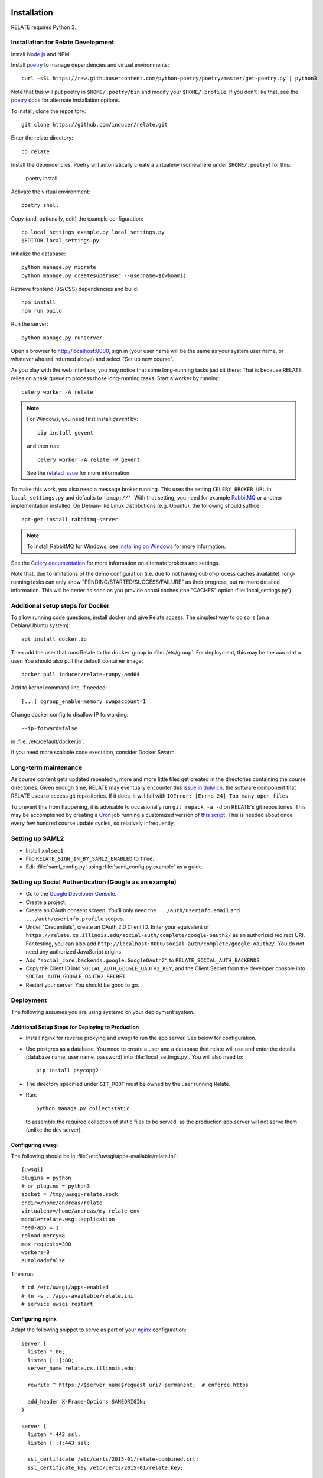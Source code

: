 Installation
============

RELATE requires Python 3.

Installation for Relate Development
-----------------------------------

Install `Node.js <https://nodejs.org>`__ and NPM.

Install `poetry <https://python-poetry.org>`__ to manage dependencies and virtual
environments::

    curl -sSL https://raw.githubusercontent.com/python-poetry/poetry/master/get-poetry.py | python3

Note that this will put poetry in ``$HOME/.poetry/bin`` and modify your
``$HOME/.profile``. If you don't like that, see the
`poetry docs <https://python-poetry.org/docs/>`__ for alternate installation options.

To install, clone the repository::

    git clone https://github.com/inducer/relate.git

Enter the relate directory::

    cd relate

Install the dependencies. Poetry will automatically create a virtualenv
(somewhere under ``$HOME/.poetry``) for this:

    poetry install

Activate the virtual environment::

    poetry shell

Copy (and, optionally, edit) the example configuration::

    cp local_settings_example.py local_settings.py
    $EDITOR local_settings.py

Initialize the database::

    python manage.py migrate
    python manage.py createsuperuser --username=$(whoami)

Retrieve frontend (JS/CSS) dependencies and build::

    npm install
    npm run build

Run the server::

    python manage.py runserver

Open a browser to http://localhost:8000, sign in (your user name will be the
same as your system user name, or whatever ``whoami`` returned above) and select
"Set up new course".

As you play with the web interface, you may notice that some long-running tasks
just sit there: That is because RELATE relies on a task queue to process
those long-running tasks. Start a worker by running::

    celery worker -A relate

.. note::

    For Windows, you need first install `gevent` by::

        pip install gevent

    and then run::

        celery worker -A relate -P gevent

    See the `related issue <https://stackoverflow.com/a/47331438/3437454>`_ for more information.

To make this work, you also need a message broker running. This uses the
setting ``CELERY_BROKER_URL`` in ``local_settings.py`` and defaults to
``'amqp://'``.  With that setting, you need for example `RabbitMQ
<https://www.rabbitmq.com/>`_ or another implementation installed.  On
Debian-like Linux distributions (e.g. Ubuntu), the following should suffice::

    apt-get install rabbitmq-server

.. note::

    To install RabbitMQ for Windows, see `Installing on Windows
    <https://www.rabbitmq.com/install-windows.html>`_ for more information.

See the `Celery documentation
<http://docs.celeryproject.org/en/latest/userguide/configuration.html#std:setting-broker_url>`_
for more information on alternate brokers and settings.

Note that, due to limitations of the demo configuration (i.e. due to not having
out-of-process caches available), long-running tasks can only show
"PENDING/STARTED/SUCCESS/FAILURE" as their progress, but no more detailed
information. This will be better as soon as you provide actual caches (the "CACHES"
option :file:`local_settings.py`).


Additional setup steps for Docker
---------------------------------

To allow running code questions, install docker and give Relate access. The simplest
way to do so is (on a Debian/Ubuntu system)::

    apt install docker.io

Then add the user that runs Relate to the ``docker`` group in
:file:`/etc/group`.  For deployment, this may be the ``www-data`` user.
You should also pull the default container image::

    docker pull inducer/relate-runpy-amd64

Add to kernel command line, if needed::

    [...] cgroup_enable=memory swapaccount=1

Change docker config to disallow IP forwarding::

    --ip-forward=false

in :file:`/etc/default/docker.io`.

If you need more scalable code execution, consider Docker Swarm.

Long-term maintenance
---------------------

As course content gets updated repeatedly, more and more little files get
created in the directories containing the course directories. Given enough
time, RELATE may eventually encounter this `issue in dulwich
<https://github.com/jelmer/dulwich/issues/281>`_, the software component that
RELATE uses to access git repositories. If it does, it will fail with
``IOError: [Errno 24] Too many open files``.

To prevent this from happening, it is advisable to occasionally run ``git repack -a -d``
on RELATE's git repositories. This may be accomplished by creating a
`Cron <https://en.wikipedia.org/wiki/Cron>`_ job running
a customized version of
`this script <https://github.com/inducer/relate/blob/master/repack-repositories.sh>`_.
This is needed about once every few hundred course update cycles, so relatively
infrequently.

Setting up SAML2
----------------

- Install ``xmlsec1``.

- Flip ``RELATE_SIGN_IN_BY_SAML2_ENABLED`` to ``True``.

- Edit :file:`saml_config.py` using :file:`saml_config.py.example`
  as a guide.

Setting up Social Authentication (Google as an example)
-------------------------------------------------------

- Go to the `Google Developer Console <https://console.developers.google.com>`__.
- Create a project.
- Create an OAuth consent screen. You'll only need the ``.../auth/userinfo.email``
  and ``.../auth/userinfo.profile`` scopes.
- Under "Credentials", create an OAuth 2.0 Client ID. Enter your equivalent of
  ``https://relate.cs.illinois.edu/social-auth/complete/google-oauth2/`` as
  an authorized redirect URI. For testing, you can also add
  ``http://localhost:8000/social-auth/complete/google-oauth2/``.
  You do not need any authorized JavaScript origins.
- Add ``"social_core.backends.google.GoogleOAuth2"`` to
  ``RELATE_SOCIAL_AUTH_BACKENDS``.
- Copy the Client ID into ``SOCIAL_AUTH_GOOGLE_OAUTH2_KEY``, and the
  Client Secret from the developer console into ``SOCIAL_AUTH_GOOGLE_OAUTH2_SECRET``.
- Restart your server. You should be good to go.

Deployment
----------

The following assumes you are using systemd on your deployment system.

Additional Setup Steps for Deploying to Production
^^^^^^^^^^^^^^^^^^^^^^^^^^^^^^^^^^^^^^^^^^^^^^^^^^

*   Install nginx for reverse proxying and uwsgi to run the app server. See below
    for configuration.
*   Use postgres as a database. You need to create a user and a database that relate
    will use and enter the details (database name, user name, password) into
    :file:`local_settings.py`. You will also need to::

        pip install psycopg2

*   The directory specified under ``GIT_ROOT`` must be owned by the user
    running Relate.

*   Run::

        python manage.py collectstatic

    to assemble the required collection of static files to be served, as the
    production app server will not serve them (unlike the dev server).

Configuring uwsgi
^^^^^^^^^^^^^^^^^

The following should be in :file:`/etc/uwsgi/apps-available/relate.ini`::

    [uwsgi]
    plugins = python
    # or plugins = python3
    socket = /tmp/uwsgi-relate.sock
    chdir=/home/andreas/relate
    virtualenv=/home/andreas/my-relate-env
    module=relate.wsgi:application
    need-app = 1
    reload-mercy=8
    max-requests=300
    workers=8
    autoload=false

Then run::

    # cd /etc/uwsgi/apps-enabled
    # ln -s ../apps-available/relate.ini
    # service uwsgi restart

Configuring nginx
^^^^^^^^^^^^^^^^^

Adapt the following snippet to serve as part of your `nginx
<http://nginx.org>`_ configuration::

    server {
      listen *:80;
      listen [::]:80;
      server_name relate.cs.illinois.edu;

      rewrite ^ https://$server_name$request_uri? permanent;  # enforce https

      add_header X-Frame-Options SAMEORIGIN;
    }

    server {
      listen *:443 ssl;
      listen [::]:443 ssl;

      ssl_certificate /etc/certs/2015-01/relate-combined.crt;
      ssl_certificate_key /etc/certs/2015-01/relate.key;

      client_max_body_size 100M;

      location / {
        include uwsgi_params;
        uwsgi_read_timeout 300;
        uwsgi_pass unix:/tmp/uwsgi-relate.sock;
      }
      location /static {
        alias /home/andreas/relate/static;
      }
      location /media {
        alias /home/andreas/relate/media;
      }

      add_header X-Frame-Options SAMEORIGIN;
    }


Starting the message queue workers
^^^^^^^^^^^^^^^^^^^^^^^^^^^^^^^^^^

Use a variant of this as :file:`/etc/systemd/system/relate-celery.service`::

    [Unit]
    Description=Celery workers for RELATE
    After=network.target

    [Service]
    Type=forking
    User=www-data
    Group=www-data

    WorkingDirectory=/home/andreas/relate

    PermissionsStartOnly=true
    ExecStartPre=/bin/mkdir -p /var/run/celery
    ExecStartPre=/bin/chown -R www-data:www-data /var/run/celery/

    ExecStart=/home/andreas/my-relate-env/bin/celery -A relate multi start worker \
        --pidfile=/var/run/celery/celery.pid \
        --logfile=/var/log/celery/celery.log --loglevel="INFO"
    ExecStop=/home/andreas/my-relate-env/bin/celery multi stopwait worker \
        --pidfile=/var/run/celery/celery.pid

    [Install]
    WantedBy=multi-user.target

Create the directories :file:`/var/run/celery` and :file:`/var/log/celery` and
give ownership to ``www-data``::

    # mkdir /var/{run,log}/celery
    # chown www-data.www-data /var/{run,log}/celery

Then run::

    # systemctl daemon-reload
    # systemctl start relate-celery.service
    # systemctl status relate-celery.service
    # systemctl enable relate-celery.service

Minimal Install for Validating Course Content
---------------------------------------------

Install poetry::

    curl -sSL https://raw.githubusercontent.com/python-poetry/poetry/master/get-poetry.py | python3 -

See the `Poetry documentation <https://python-poetry.org/docs/>`__ for other options.

Then, download relate::

    git clone https://github.com/inducer/relate.git
    cd relate

Poetry creates virtualenvs in your home directory by default. Create a file ``poetry.toml``
with the following contents::

    [virtualenvs]
    in-project = true

Next, install Relate and its dependencies::

    poetry install

In order to use the ``relate`` comand, you need to activate the virtualenv that
was created::

    source ~/path/to/relate/checkout/.venv/bin/activate

Enabling I18n support/Translating RELATE into other Languages
=============================================================

Creating New Translations
-------------------------

RELATE is translatable into languages other than English. Run the
following command::

    django-admin makemessages -l de

This will generate a message file for German, where the locale name ``de``
stands for Germany. The message file located in the ``locale`` directory
of your RELATE installation. For example, the above command will generate
a message file ``django.po`` in ``/project/root/locale/de/LC_MESSAGES``.

Edit ``django.po``. For each ``msgid`` string, put it's translation in
``msgstr`` right below. ``msgctxt`` strings, along with the commented
``Translators:`` strings above some ``msgid`` strings, are used to provide
more information for better understanding of the text to be translated.
A Simplified Chinese version (demo) of translation is included for Chinese
users, with locale name ``zh_HANS``.

Enabling Translations
---------------------

When translations are done, run the following command in root directory::

    django-admin compilemessages -l de

Your translations are ready for use. If you translate RELATE, please submit
your translations for inclusion into the RELATE itself.

To enable the translations, open your ``local_settings.py``, uncomment the
``LANGUAGE_CODE`` string and change 'en-us' to the locale name of your
language.

For more instructions, please refer to `Localization: how to create
language files <https://docs.djangoproject.com/en/dev/topics/i18n/translation/#localization-how-to-create-language-files>`_.

User-visible Changes
====================

Version 2022.1
--------------

* In March 2022 (specifically, with
  `this pull request <https://github.com/inducer/relate/pull/892>`__),
  Relate adopted Bootstrap 5, which brought with it some changes that might
  affect courses that relied on CSS or other markup features specific to
  Bootstrap 3. For comprehensive advice on how to port your content to
  the upgraded CSS framework, see the `official porting guide
  <https://getbootstrap.com/docs/4.6/migration/>`__.  Here are some specific
  tips on migrating your course content that may suffice for simple cases:

  * The CSS class ``btn-default`` was removed. Use ``btn-secondary`` instead.
    Potentially consider the new ``btn-outline-{primary,secondary}``.

  * If you have collapsing panels in your course content, you may use markup
    like the following instead:

    .. code:: html

        <div class="card mb-3" markdown="block">
          <div class="card-header">
            <h5 class="card-title dropdown-toggle">
              <a class="text-decoration-none link-dark"
                data-bs-toggle="collapse" href="#starter-code" aria-expanded="false" aria-controls="starter-code">
                  Header
              </a>
            </h5>
          </div>
          <div id="starter-code" class="collapse">
           <div class="card-body">
             Content
           </div>
          </div>
        </div>

    If you are looking for an updated version of the ``collapsible`` macro from
    the sample content, you may find it `here
    <https://github.com/inducer/relate-sample/blob/0a7019584fda7ea0b91cc3fd370b799df249460a/content-macros.jinja#L18-L34>`__.

  * Bootstrap 5 applies ``display: block`` and ``width: 100%`` CSS styles to form
    elements. This changes how `InlineMultiQuestion`\ s look, in that it prevents
    in-line form elements. Review questions of this type, and potentially reword
    them to allow for line breaks before and after form elements.

Version 2015.1
--------------

First public release.

License
=======

RELATE is licensed to you under the MIT/X Consortium license:

Copyright (c) 2014-15 Andreas Klöckner and Contributors.

Permission is hereby granted, free of charge, to any person
obtaining a copy of this software and associated documentation
files (the "Software"), to deal in the Software without
restriction, including without limitation the rights to use,
copy, modify, merge, publish, distribute, sublicense, and/or sell
copies of the Software, and to permit persons to whom the
Software is furnished to do so, subject to the following
conditions:

The above copyright notice and this permission notice shall be
included in all copies or substantial portions of the Software.

THE SOFTWARE IS PROVIDED "AS IS", WITHOUT WARRANTY OF ANY KIND,
EXPRESS OR IMPLIED, INCLUDING BUT NOT LIMITED TO THE WARRANTIES
OF MERCHANTABILITY, FITNESS FOR A PARTICULAR PURPOSE AND
NONINFRINGEMENT. IN NO EVENT SHALL THE AUTHORS OR COPYRIGHT
HOLDERS BE LIABLE FOR ANY CLAIM, DAMAGES OR OTHER LIABILITY,
WHETHER IN AN ACTION OF CONTRACT, TORT OR OTHERWISE, ARISING
FROM, OUT OF OR IN CONNECTION WITH THE SOFTWARE OR THE USE OR
OTHER DEALINGS IN THE SOFTWARE.
